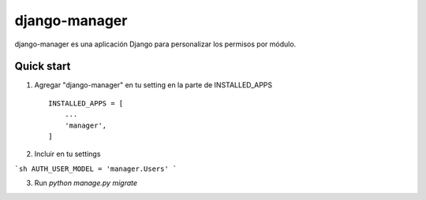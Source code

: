 =====
django-manager
=====

django-manager es una aplicación Django para personalizar los permisos por módulo.

Quick start
-----------

1. Agregar "django-manager" en tu setting en la parte de INSTALLED_APPS ::

    INSTALLED_APPS = [
        ...
        'manager',
    ]

2. Incluir en tu settings

```sh
AUTH_USER_MODEL = 'manager.Users'
```

3. Run `python manage.py migrate`
